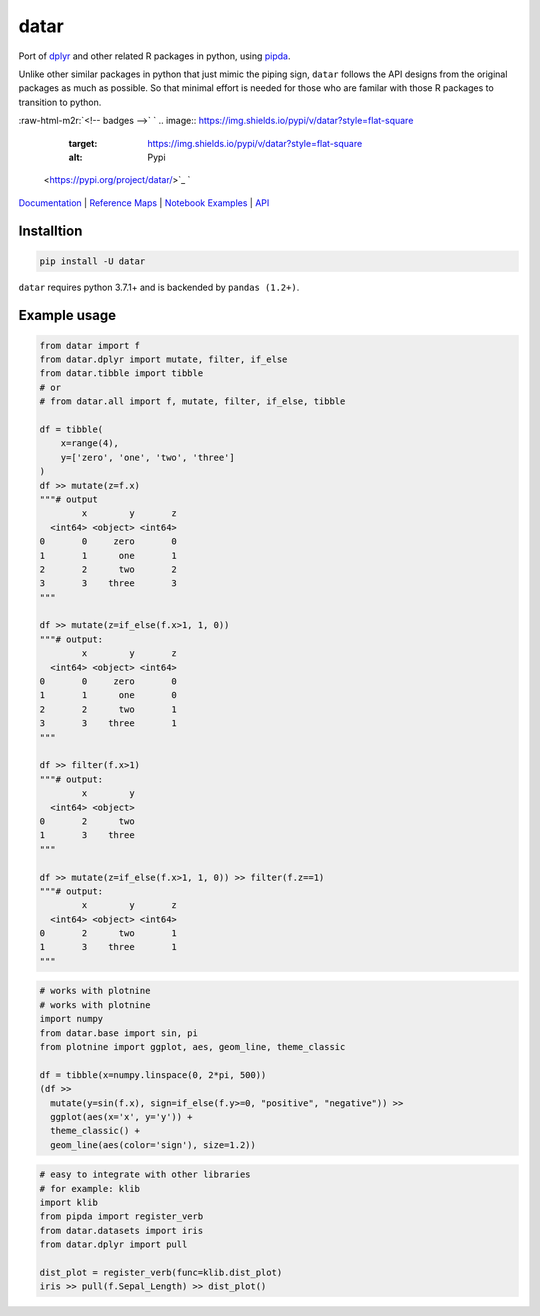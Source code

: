 .. role:: raw-html-m2r(raw)
   :format: html


datar
=====

Port of `dplyr <https://dplyr.tidyverse.org/index.html>`_ and other related R packages in python, using `pipda <https://github.com/pwwang/pipda>`_.

Unlike other similar packages in python that just mimic the piping sign, ``datar`` follows the API designs from the original packages as much as possible. So that minimal effort is needed for those who are familar with those R packages to transition to python.

:raw-html-m2r:`<!-- badges -->`
`
.. image:: https://img.shields.io/pypi/v/datar?style=flat-square
   :target: https://img.shields.io/pypi/v/datar?style=flat-square
   :alt: Pypi
 <https://pypi.org/project/datar/>`_ `
.. image:: https://img.shields.io/github/v/tag/pwwang/datar?style=flat-square
   :target: https://img.shields.io/github/v/tag/pwwang/datar?style=flat-square
   :alt: Github
 <https://github.com/pwwang/datar>`_ 
.. image:: https://img.shields.io/github/workflow/status/pwwang/datar/Build%20and%20Deploy?style=flat-square
   :target: https://img.shields.io/github/workflow/status/pwwang/datar/Build%20and%20Deploy?style=flat-square
   :alt: Building
 `
.. image:: https://img.shields.io/github/workflow/status/pwwang/datar/Build%20Docs?label=Docs&style=flat-square
   :target: https://img.shields.io/github/workflow/status/pwwang/datar/Build%20Docs?label=Docs&style=flat-square
   :alt: Docs and API
 <https://pwwang.github.io/datar/>`_ `
.. image:: https://img.shields.io/codacy/grade/3d9bdff4d7a34bdfb9cd9e254184cb35?style=flat-square
   :target: https://img.shields.io/codacy/grade/3d9bdff4d7a34bdfb9cd9e254184cb35?style=flat-square
   :alt: Codacy
 <https://app.codacy.com/gh/pwwang/datar>`_ `
.. image:: https://img.shields.io/codacy/coverage/3d9bdff4d7a34bdfb9cd9e254184cb35?style=flat-square
   :target: https://img.shields.io/codacy/coverage/3d9bdff4d7a34bdfb9cd9e254184cb35?style=flat-square
   :alt: Codacy coverage
 <https://app.codacy.com/gh/pwwang/datar>`_

`Documentation <https://pwwang.github.io/datar/>`_ | `Reference Maps <https://pwwang.github.io/datar/reference-maps/ALL/>`_ | `Notebook Examples <https://pwwang.github.io/datar/notebooks/across/>`_ | `API <https://pwwang.github.io/datar/api/datar/>`_

Installtion
-----------

.. code-block:: shell

   pip install -U datar

``datar`` requires python 3.7.1+ and is backended by ``pandas (1.2+)``.

Example usage
-------------

.. code-block:: python

   from datar import f
   from datar.dplyr import mutate, filter, if_else
   from datar.tibble import tibble
   # or
   # from datar.all import f, mutate, filter, if_else, tibble

   df = tibble(
       x=range(4),
       y=['zero', 'one', 'two', 'three']
   )
   df >> mutate(z=f.x)
   """# output
           x        y       z
     <int64> <object> <int64>
   0       0     zero       0
   1       1      one       1
   2       2      two       2
   3       3    three       3
   """

   df >> mutate(z=if_else(f.x>1, 1, 0))
   """# output:
           x        y       z
     <int64> <object> <int64>
   0       0     zero       0
   1       1      one       0
   2       2      two       1
   3       3    three       1
   """

   df >> filter(f.x>1)
   """# output:
           x        y
     <int64> <object>
   0       2      two
   1       3    three
   """

   df >> mutate(z=if_else(f.x>1, 1, 0)) >> filter(f.z==1)
   """# output:
           x        y       z
     <int64> <object> <int64>
   0       2      two       1
   1       3    three       1
   """

.. code-block:: python

   # works with plotnine
   # works with plotnine
   import numpy
   from datar.base import sin, pi
   from plotnine import ggplot, aes, geom_line, theme_classic

   df = tibble(x=numpy.linspace(0, 2*pi, 500))
   (df >>
     mutate(y=sin(f.x), sign=if_else(f.y>=0, "positive", "negative")) >>
     ggplot(aes(x='x', y='y')) +
     theme_classic() +
     geom_line(aes(color='sign'), size=1.2))


.. image:: ./example.png
   :target: ./example.png
   :alt: example


.. code-block:: python

   # easy to integrate with other libraries
   # for example: klib
   import klib
   from pipda import register_verb
   from datar.datasets import iris
   from datar.dplyr import pull

   dist_plot = register_verb(func=klib.dist_plot)
   iris >> pull(f.Sepal_Length) >> dist_plot()


.. image:: ./example2.png
   :target: ./example2.png
   :alt: example


